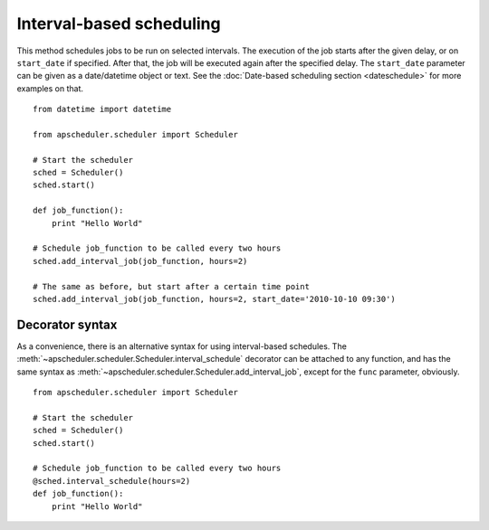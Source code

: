 Interval-based scheduling
=========================

This method schedules jobs to be run on selected intervals. The execution of
the job starts after the given delay, or on ``start_date`` if specified. After
that, the job will be executed again after the specified delay. The
``start_date`` parameter can be given as a date/datetime object or text. See
the :doc:`Date-based scheduling section <dateschedule>` for more examples on
that.

::

    from datetime import datetime

    from apscheduler.scheduler import Scheduler
    
    # Start the scheduler
    sched = Scheduler()
    sched.start()
    
    def job_function():
        print "Hello World"

    # Schedule job_function to be called every two hours
    sched.add_interval_job(job_function, hours=2)

    # The same as before, but start after a certain time point
    sched.add_interval_job(job_function, hours=2, start_date='2010-10-10 09:30')


Decorator syntax
----------------

As a convenience, there is an alternative syntax for using interval-based
schedules. The :meth:`~apscheduler.scheduler.Scheduler.interval_schedule`
decorator can be attached to any function, and has the same syntax as
:meth:`~apscheduler.scheduler.Scheduler.add_interval_job`, except for the
``func`` parameter, obviously.

::

    from apscheduler.scheduler import Scheduler
    
    # Start the scheduler
    sched = Scheduler()
    sched.start()
    
    # Schedule job_function to be called every two hours
    @sched.interval_schedule(hours=2)
    def job_function():
        print "Hello World"

